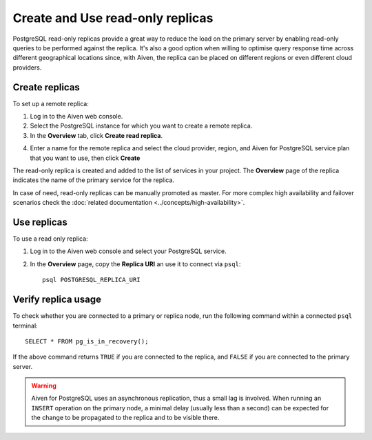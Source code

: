 Create and Use read-only replicas
=================================

PostgreSQL read-only replicas provide a great way to reduce the load on the primary server by enabling read-only queries to be performed against the replica. It's also a good option when willing to optimise query response time across different geographical locations since, with Aiven, the replica can be placed on different regions or even different cloud providers.

Create replicas
------------

To set up a remote replica:

1. Log in to the Aiven web console.
2. Select the PostgreSQL instance for which you want to create a remote replica.
3. In the **Overview** tab, click **Create read replica**.

.. image:: /images/products/postgresql/read-replica-create.png
    :alt: Create read replica button

4. Enter a name for the remote replica and select the cloud provider, region, and Aiven for PostgreSQL service plan that you want to use, then click **Create**

The read-only replica is created and added to the list of services in your project. The **Overview** page of the replica indicates the name of the primary service for the replica.

.. image:: /images/products/postgresql/read-replica-detail.png
    :alt: Image of the name of the primary service in the read only replica overview tab

In case of need, read-only replicas can be manually promoted as master. For more complex high availability and failover scenarios check the :doc:`related documentation <../concepts/high-availability>`.


Use replicas
------------

To use a read only replica:

1. Log in to the Aiven web console and select your PostgreSQL service.
2. In the **Overview** page, copy the **Replica URI** an use it to connect via ``psql``::

    psql POSTGRESQL_REPLICA_URI


Verify replica usage
--------------------

To check whether you are connected to a primary or replica node, run the following command within a connected ``psql`` terminal::

    SELECT * FROM pg_is_in_recovery();

If the above command returns ``TRUE`` if you are connected to the replica, and ``FALSE`` if you are connected to the primary server.

.. Warning::

    Aiven for PostgreSQL uses an asynchronous replication, thus a small lag is involved. When running an ``INSERT`` operation on the primary node, a minimal delay (usually less than a second) can be expected for the change to be propagated to the replica and to be visible there.
